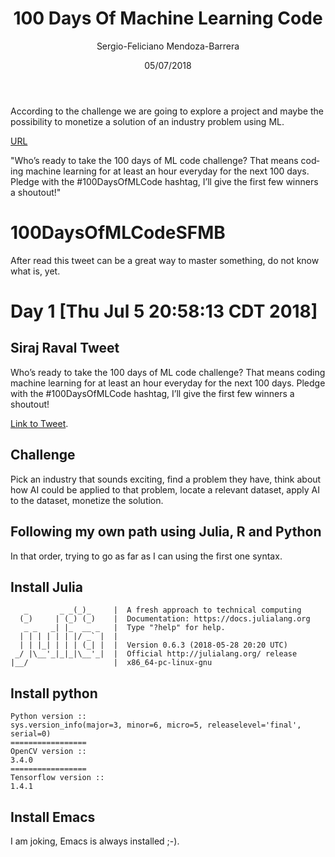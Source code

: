 #+TITLE:         100 Days Of Machine Learning Code
#+AUTHOR:        Sergio-Feliciano Mendoza-Barrera
#+DRAWERS:       sfmb
#+EMAIL:         s.f.m@ieee.org
#+DATE:          05/07/2018
#+DESCRIPTION:   Deep Learning Specialization series course
#+KEYWORDS:      R, data science, emacs, ESS, org-mode, deep learning
#+LANGUAGE:      en
#+OPTIONS:       H:10 num:t toc:nil \n:nil @:t ::t |:t ^:{} -:t f:t *:t <:t d:HIDDEN
#+OPTIONS:       TeX:t LaTeX:t skip:nil d:nil todo:t pri:nil tags:not-in-toc
#+OPTIONS:       LaTeX:dvipng
#+INFOJS_OPT:    view:nil toc:nil ltoc:t mouse:underline buttons:0 path:http://orgmode.org/org-info.js
#+EXPORT_SELECT_TAGS: export
#+EXPORT_EXCLUDE_TAGS: noexport
#+LINK_UP:
#+LINK_HOME:
#+XSLT:
#+STYLE: <link rel="stylesheet" type="text/css" href="dft.css"/>

#+LaTeX_CLASS: IEEEtran
#+LATEX_CLASS_OPTIONS: [letterpaper, 9pt, onecolumn, twoside, technote, final]
#+LATEX_HEADER: \usepackage[USenglish]{babel}
#+LATEX_HEADER: \hyphenation{do-cu-ment}
#+LATEX_HEADER: \usepackage{minted}
#+LATEX_HEADER: \usepackage{makeidx}
#+LATEX_HEADER: \usepackage[T1]{fontenc}
#+LATEX_HEADER: \usepackage[ttdefault=true]{AnonymousPro}
#+LATEX_HEADER: \renewcommand*\familydefault{\ttdefault} %% Only if the base font of the document is to be typewriter style
#+LATEX_HEADER: \usepackage[libertine,bigdelims]{newtxmath}
#+LATEX_HEADER: \usepackage[cal=boondoxo,bb=boondox,frak=boondox]{mathalfa}
#+LATEX_HEADER: \useosf % change normal text to use proportional oldstyle figures

#+LATEX_HEADER: \markboth{100 Days Of Machine Learning Code}%
#+LATEX_HEADER: {Sergio-Feliciano Mendoza-Barrera}

#+LATEX_HEADER: \newcommand{\degC}{$^\circ$C{}}

#+STYLE: <script type="text/javascript" src="http://cdn.mathjax.org/mathjax/latest/MathJax.js?config=TeX-AMS-MML_HTMLorMML"> </script>

#+ATTR_HTML: width="500px"

# -*- mode: org; -*-
#+OPTIONS:   toc:2

#+HTML_HEAD: <link rel="stylesheet" type="text/css" href="http://www.pirilampo.org/styles/readtheorg/css/htmlize.css"/>
#+HTML_HEAD: <link rel="stylesheet" type="text/css" href="http://www.pirilampo.org/styles/readtheorg/css/readtheorg.css"/>

#+HTML_HEAD: <script src="https://ajax.googleapis.com/ajax/libs/jquery/2.1.3/jquery.min.js"></script>
#+HTML_HEAD: <script src="https://maxcdn.bootstrapcdn.com/bootstrap/3.3.4/js/bootstrap.min.js"></script>
#+HTML_HEAD: <script type="text/javascript" src="http://www.pirilampo.org/styles/lib/js/jquery.stickytableheaders.js"></script>
#+HTML_HEAD: <script type="text/javascript" src="http://www.pirilampo.org/styles/readtheorg/js/readtheorg.js"></script>

#+BEGIN_ABSTRACT
According to the challenge we are going to explore a project and maybe
the possibility to monetize a solution of an industry problem using
ML.

[[https://twitter.com/sirajraval/status/1014758160572141568][URL]]

"Who’s ready to take the 100 days of ML code challenge? That means
coding machine learning for at least an hour everyday for the next 100
days. Pledge with the #100DaysOfMLCode hashtag, I’ll give the first
few winners a shoutout!"
#+END_ABSTRACT

* 100DaysOfMLCodeSFMB

After read this tweet can be a great way to master something, do not
know what is, yet.

* Day 1 [Thu Jul  5 20:58:13 CDT 2018]

** Siraj Raval Tweet

Who’s ready to take the 100 days of ML code challenge? That means
coding machine learning for at least an hour everyday for the next 100
days. Pledge with the #100DaysOfMLCode hashtag, I’ll give the first
few winners a shoutout!

[[https://twitter.com/sirajraval/status/1014758160572141568][Link to Tweet]].

** Challenge

Pick an industry that sounds exciting, find a problem they have, think
about how AI could be applied to that problem, locate a relevant
dataset, apply AI to the dataset, monetize the solution.

** Following my own path using Julia, R and Python

In that order, trying to go as far as I can using the first one
syntax.

** Install Julia

#+BEGIN_SRC text
   _       _ _(_)_     |  A fresh approach to technical computing
  (_)     | (_) (_)    |  Documentation: https://docs.julialang.org
   _ _   _| |_  __ _   |  Type "?help" for help.
  | | | | | | |/ _` |  |
  | | |_| | | | (_| |  |  Version 0.6.3 (2018-05-28 20:20 UTC)
 _/ |\__'_|_|_|\__'_|  |  Official http://julialang.org/ release
|__/                   |  x86_64-pc-linux-gnu
#+END_SRC

** Install python

#+BEGIN_SRC text
  Python version ::
  sys.version_info(major=3, minor=6, micro=5, releaselevel='final', serial=0)
  =================
  OpenCV version ::
  3.4.0
  =================
  Tensorflow version ::
  1.4.1
#+END_SRC

** Install Emacs

I am joking, Emacs is always installed ;-).
